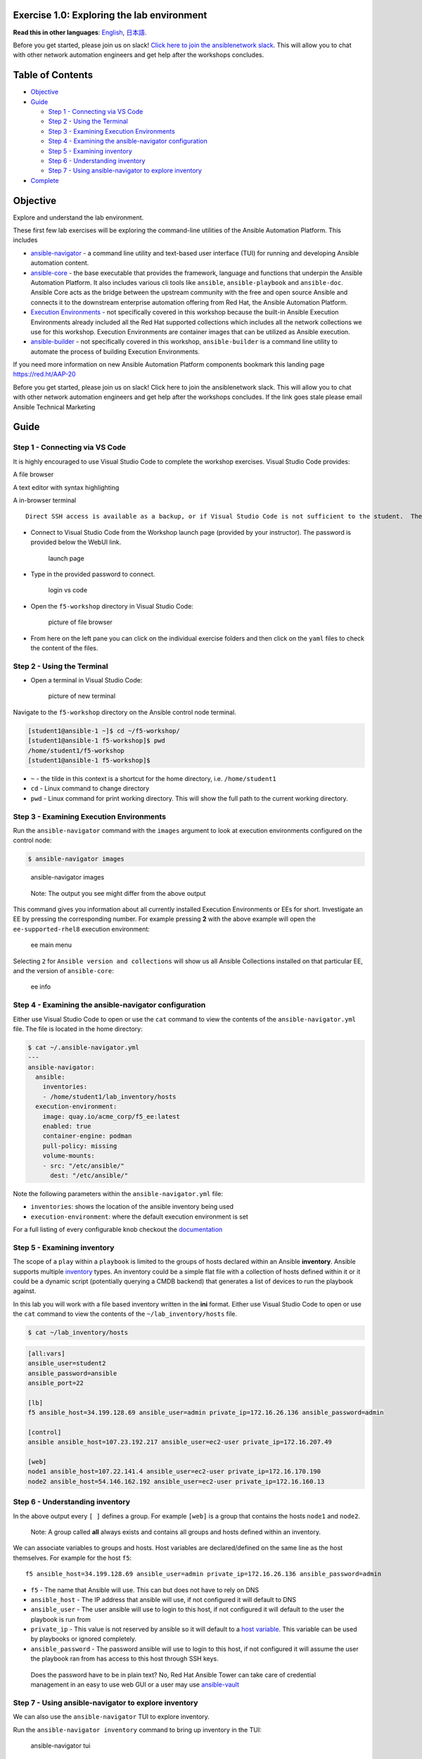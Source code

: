 Exercise 1.0: Exploring the lab environment
===========================================

**Read this in other languages**: |uk| `English <README.md>`__, |japan|
`日本語 <README.ja.md>`__.

Before you get started, please join us on slack! `Click here to join the
ansiblenetwork
slack <https://join.slack.com/t/ansiblenetwork/shared_invite/zt-3zeqmhhx-zuID9uJqbbpZ2KdVeTwvzw>`__.
This will allow you to chat with other network automation engineers and
get help after the workshops concludes.

Table of Contents
=================

-  `Objective <#objective>`__
-  `Guide <#guide>`__

   -  `Step 1 - Connecting via VS
      Code <#step-1---connecting-via-vs-code>`__
   -  `Step 2 - Using the Terminal <#step-2---using-the-terminal>`__
   -  `Step 3 - Examining Execution
      Environments <#step-3---examining-execution-environments>`__
   -  `Step 4 - Examining the ansible-navigator
      configuration <#step-4---examining-the-ansible-navigator-configuration>`__
   -  `Step 5 - Examining inventory <#step-5---examining-inventory>`__
   -  `Step 6 - Understanding
      inventory <#step-6---understanding-inventory>`__
   -  `Step 7 - Using ansible-navigator to explore
      inventory <#step-7---using-ansible-navigator-to-explore-inventory>`__

-  `Complete <#complete>`__

Objective
=========

Explore and understand the lab environment.

These first few lab exercises will be exploring the command-line
utilities of the Ansible Automation Platform. This includes

-  `ansible-navigator <https://github.com/ansible/ansible-navigator>`__
   - a command line utility and text-based user interface (TUI) for
   running and developing Ansible automation content.
-  `ansible-core <https://docs.ansible.com/core.html>`__ - the base
   executable that provides the framework, language and functions that
   underpin the Ansible Automation Platform. It also includes various
   cli tools like ``ansible``, ``ansible-playbook`` and ``ansible-doc``.
   Ansible Core acts as the bridge between the upstream community with
   the free and open source Ansible and connects it to the downstream
   enterprise automation offering from Red Hat, the Ansible Automation
   Platform.
-  `Execution
   Environments <https://docs.ansible.com/automation-controller/latest/html/userguide/execution_environments.html>`__
   - not specifically covered in this workshop because the built-in
   Ansible Execution Environments already included all the Red Hat
   supported collections which includes all the network collections we
   use for this workshop. Execution Environments are container images
   that can be utilized as Ansible execution.
-  `ansible-builder <https://github.com/ansible/ansible-builder>`__ -
   not specifically covered in this workshop, ``ansible-builder`` is a
   command line utility to automate the process of building Execution
   Environments.

If you need more information on new Ansible Automation Platform
components bookmark this landing page https://red.ht/AAP-20

.. raw:: html

   <table>

.. raw:: html

   <thead>

.. raw:: html

   <tr>

.. raw:: html

   <th>

Before you get started, please join us on slack! Click here to join the
ansiblenetwork slack. This will allow you to chat with other network
automation engineers and get help after the workshops concludes. If the
link goes stale please email Ansible Technical Marketing

.. raw:: html

   </th>

.. raw:: html

   </tr>

.. raw:: html

   </thead>

.. raw:: html

   </table>

Guide
=====

Step 1 - Connecting via VS Code
-------------------------------

.. raw:: html

   <table>

.. raw:: html

   <thead>

.. raw:: html

   <tr>

.. raw:: html

   <th>

It is highly encouraged to use Visual Studio Code to complete the
workshop exercises. Visual Studio Code provides:

.. raw:: html

   <ul>

.. raw:: html

   <li>

A file browser

.. raw:: html

   </li>

.. raw:: html

   <li>

A text editor with syntax highlighting

.. raw:: html

   </li>

.. raw:: html

   <li>

A in-browser terminal

.. raw:: html

   </li>

.. raw:: html

   </ul>

::

   Direct SSH access is available as a backup, or if Visual Studio Code is not sufficient to the student.  There is a short YouTube video provided if you need additional clarity: <a href="https://youtu.be/Y_Gx4ZBfcuk">Ansible Workshops - Accessing your workbench environment</a>.

.. raw:: html

   </th>

.. raw:: html

   </tr>

.. raw:: html

   </thead>

.. raw:: html

   </table>

-  Connect to Visual Studio Code from the Workshop launch page (provided
   by your instructor). The password is provided below the WebUI link.

   .. figure:: ../../ansible_network/1-explore/images/launch_page.png
      :alt: launch page

      launch page

-  Type in the provided password to connect.

   .. figure:: ../../ansible_network/1-explore/images/vscode_login.png
      :alt: login vs code

      login vs code

-  Open the ``f5-workshop`` directory in Visual Studio Code:

   .. figure:: images/vscode-f5workshop.png
      :alt: picture of file browser

      picture of file browser

-  From here on the left pane you can click on the individual exercise
   folders and then click on the ``yaml`` files to check the content of
   the files.

Step 2 - Using the Terminal
---------------------------

-  Open a terminal in Visual Studio Code:

   .. figure:: ../../ansible_network/1-explore/images/vscode-new-terminal.png
      :alt: picture of new terminal

      picture of new terminal

Navigate to the ``f5-workshop`` directory on the Ansible control node
terminal.

.. code:: bash

   [student1@ansible-1 ~]$ cd ~/f5-workshop/
   [student1@ansible-1 f5-workshop]$ pwd
   /home/student1/f5-workshop
   [student1@ansible-1 f5-workshop]$

-  ``~`` - the tilde in this context is a shortcut for the home
   directory, i.e. ``/home/student1``
-  ``cd`` - Linux command to change directory
-  ``pwd`` - Linux command for print working directory. This will show
   the full path to the current working directory.

Step 3 - Examining Execution Environments
-----------------------------------------

Run the ``ansible-navigator`` command with the ``images`` argument to
look at execution environments configured on the control node:

.. code:: bash

   $ ansible-navigator images

.. figure:: ../../ansible_network/1-explore/images/navigator-images.png
   :alt: ansible-navigator images

   ansible-navigator images

..

   Note: The output you see might differ from the above output

This command gives you information about all currently installed
Execution Environments or EEs for short. Investigate an EE by pressing
the corresponding number. For example pressing **2** with the above
example will open the ``ee-supported-rhel8`` execution environment:

.. figure:: ../../ansible_network/1-explore/images/navigator-ee-menu.png
   :alt: ee main menu

   ee main menu

Selecting ``2`` for ``Ansible version and collections`` will show us all
Ansible Collections installed on that particular EE, and the version of
``ansible-core``:

.. figure:: ../../ansible_network/1-explore/images/navigator-ee-collections.png
   :alt: ee info

   ee info

Step 4 - Examining the ansible-navigator configuration
------------------------------------------------------

Either use Visual Studio Code to open or use the ``cat`` command to view
the contents of the ``ansible-navigator.yml`` file. The file is located
in the home directory:

.. code:: bash

   $ cat ~/.ansible-navigator.yml
   ---
   ansible-navigator:
     ansible:
       inventories:
       - /home/student1/lab_inventory/hosts
     execution-environment:
       image: quay.io/acme_corp/f5_ee:latest
       enabled: true
       container-engine: podman
       pull-policy: missing
       volume-mounts:
       - src: "/etc/ansible/"
         dest: "/etc/ansible/"

Note the following parameters within the ``ansible-navigator.yml`` file:

-  ``inventories``: shows the location of the ansible inventory being
   used
-  ``execution-environment``: where the default execution environment is
   set

For a full listing of every configurable knob checkout the
`documentation <https://ansible-navigator.readthedocs.io/en/latest/settings/>`__

Step 5 - Examining inventory
----------------------------

The scope of a ``play`` within a ``playbook`` is limited to the groups
of hosts declared within an Ansible **inventory**. Ansible supports
multiple
`inventory <http://docs.ansible.com/ansible/latest/intro_inventory.html>`__
types. An inventory could be a simple flat file with a collection of
hosts defined within it or it could be a dynamic script (potentially
querying a CMDB backend) that generates a list of devices to run the
playbook against.

In this lab you will work with a file based inventory written in the
**ini** format. Either use Visual Studio Code to open or use the ``cat``
command to view the contents of the ``~/lab_inventory/hosts`` file.

.. code:: bash

   $ cat ~/lab_inventory/hosts

.. code:: bash

   [all:vars]
   ansible_user=student2
   ansible_password=ansible
   ansible_port=22

   [lb]
   f5 ansible_host=34.199.128.69 ansible_user=admin private_ip=172.16.26.136 ansible_password=admin

   [control]
   ansible ansible_host=107.23.192.217 ansible_user=ec2-user private_ip=172.16.207.49

   [web]
   node1 ansible_host=107.22.141.4 ansible_user=ec2-user private_ip=172.16.170.190
   node2 ansible_host=54.146.162.192 ansible_user=ec2-user private_ip=172.16.160.13

Step 6 - Understanding inventory
--------------------------------

In the above output every ``[ ]`` defines a group. For example ``[web]``
is a group that contains the hosts ``node1`` and ``node2``.

   Note: A group called **all** always exists and contains all groups
   and hosts defined within an inventory.

We can associate variables to groups and hosts. Host variables are
declared/defined on the same line as the host themselves. For example
for the host ``f5``:

::

   f5 ansible_host=34.199.128.69 ansible_user=admin private_ip=172.16.26.136 ansible_password=admin

-  ``f5`` - The name that Ansible will use. This can but does not have
   to rely on DNS
-  ``ansible_host`` - The IP address that ansible will use, if not
   configured it will default to DNS
-  ``ansible_user`` - The user ansible will use to login to this host,
   if not configured it will default to the user the playbook is run
   from
-  ``private_ip`` - This value is not reserved by ansible so it will
   default to a `host
   variable <http://docs.ansible.com/ansible/latest/intro_inventory.html#host-variables>`__.
   This variable can be used by playbooks or ignored completely.
-  ``ansible_password`` - The password ansible will use to login to this
   host, if not configured it will assume the user the playbook ran from
   has access to this host through SSH keys.

..

   Does the password have to be in plain text? No, Red Hat Ansible Tower
   can take care of credential management in an easy to use web GUI or a
   user may use
   `ansible-vault <https://docs.ansible.com/ansible/latest/network/getting_started/first_inventory.html#protecting-sensitive-variables-with-ansible-vault>`__

Step 7 - Using ansible-navigator to explore inventory
-----------------------------------------------------

We can also use the ``ansible-navigator`` TUI to explore inventory.

Run the ``ansible-navigator inventory`` command to bring up inventory in
the TUI:

.. figure:: ../../ansible_network/1-explore/images/ansible-navigator.png
   :alt: ansible-navigator tui

   ansible-navigator tui

Pressing **0** or **1** on your keyboard will open groups or hosts
respectively.

.. figure:: ../../ansible_network/1-explore/images/ansible-navigator-groups.png
   :alt: ansible-navigator groups

   ansible-navigator groups

Press the **Esc** key to go up a level, or you can zoom in to an
individual host:

.. figure:: ../../ansible_network/1-explore/images/ansible-navigator-rtr-1.png
   :alt: ansible-navigator host

   ansible-navigator host

\``\`

Complete
========

You have completed lab exercise 1!

You now understand:

-  How to connect to the lab environment with Visual Studio Code
-  How to explore **execution environments** with ``ansible-navigator``
-  Where the Ansible Navigator Configuration (``ansible-navigator.yml``)
   is located
-  Where the inventory is stored for command-line exercises
-  How to use ansible-navigator TUI (Text-based user interface)

--------------

`Click here to return to the lab guide <../README.md>`__

.. |uk| image:: ../../../images/uk.png
.. |japan| image:: ../../../images/japan.png
